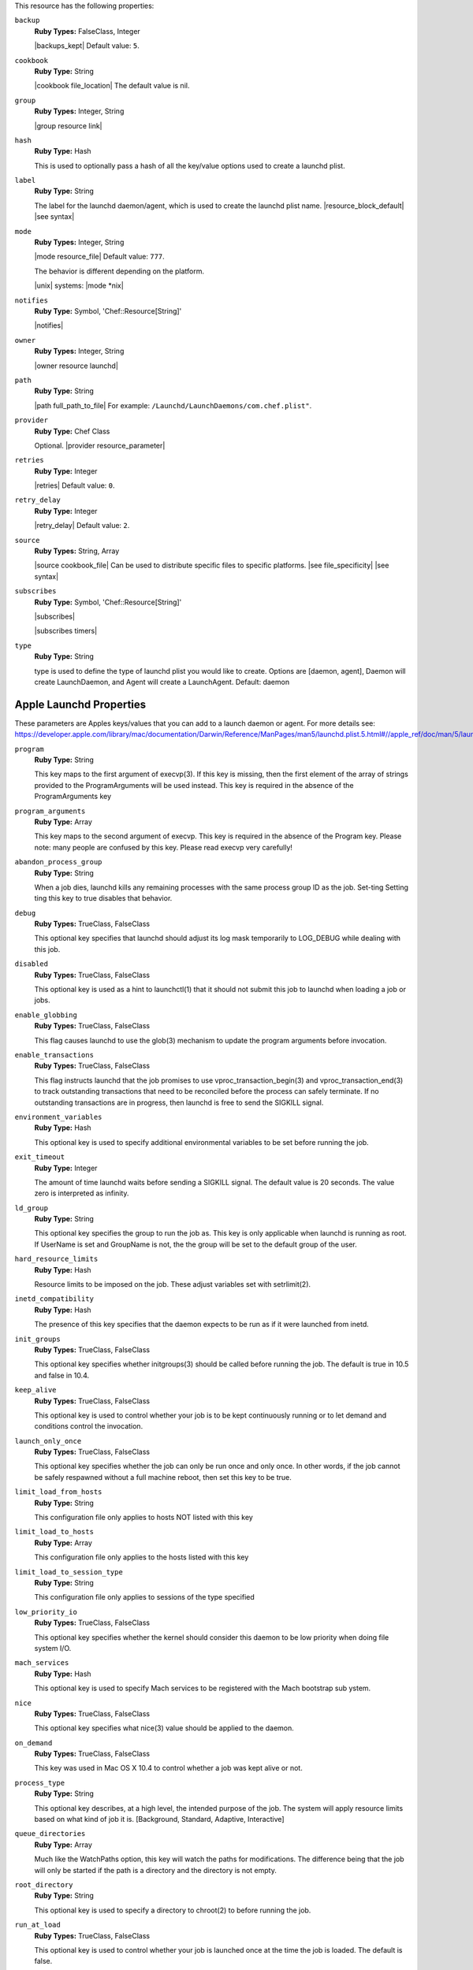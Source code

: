 .. The contents of this file are included in multiple topics.
.. This file should not be changed in a way that hinders its ability to appear in multiple documentation sets.

This resource has the following properties:

``backup``
   **Ruby Types:** FalseClass, Integer

   |backups_kept| Default value: ``5``.

``cookbook``
   **Ruby Type:** String

   |cookbook file_location| The default value is nil.

``group``
   **Ruby Types:** Integer, String

   |group resource link|

``hash``
   **Ruby Type:** Hash

   This is used to optionally pass a hash of all the key/value options used to create a launchd plist.

``label``
   **Ruby Type:** String

   The label for the launchd daemon/agent, which is used to create the launchd plist name. |resource_block_default| |see syntax|

``mode``
   **Ruby Types:** Integer, String

   |mode resource_file| Default value: ``777``.

   The behavior is different depending on the platform.

   |unix| systems: |mode *nix|

``notifies``
   **Ruby Type:** Symbol, 'Chef::Resource[String]'

   |notifies|

   .. include:: ../../includes_resources_common/includes_resources_common_notifications_syntax_notifies.rst

   .. include:: ../../includes_resources_common/includes_resources_common_notifications_timers.rst

``owner``
   **Ruby Types:** Integer, String

   |owner resource launchd|

``path``
   **Ruby Type:** String

   |path full_path_to_file| For example: ``/Launchd/LaunchDaemons/com.chef.plist"``.

``provider``
   **Ruby Type:** Chef Class

   Optional. |provider resource_parameter|

``retries``
   **Ruby Type:** Integer

   |retries| Default value: ``0``.

``retry_delay``
   **Ruby Type:** Integer

   |retry_delay| Default value: ``2``.

``source``
   **Ruby Types:** String, Array

   |source cookbook_file| Can be used to distribute specific files to specific platforms. |see file_specificity| |see syntax|

``subscribes``
   **Ruby Type:** Symbol, 'Chef::Resource[String]'

   |subscribes|

   .. include:: ../../includes_resources_common/includes_resources_common_notifications_syntax_subscribes.rst

   |subscribes timers|

``type``
   **Ruby Type:** String

   type is used to define the type of launchd plist you would like to create. Options are [daemon, agent], Daemon will create LaunchDaemon, and Agent will create a LaunchAgent. Default: daemon


Apple Launchd Properties
^^^^^^^^^^^^^^^^^^^^^^^^^^^^^^^^^^^^^^^^^^^^^^^^^^^^^
These parameters are Apples keys/values that you can add to a launch daemon or agent. For more details see: https://developer.apple.com/library/mac/documentation/Darwin/Reference/ManPages/man5/launchd.plist.5.html#//apple_ref/doc/man/5/launchd.plist

``program``
   **Ruby Type:** String

   This key maps to the first argument of execvp(3). If this key is missing, then the first element of the array of strings provided to the ProgramArguments will be used instead. This key is required in the absence of the ProgramArguments key

``program_arguments``
   **Ruby Type:** Array

   This key maps to the second argument of execvp. This key is required in the absence of the Program key. Please note: many people are confused by this key. Please read execvp very carefully!

``abandon_process_group``
   **Ruby Type:** String

   When a job dies, launchd kills any remaining processes with the same process group ID as the job. Set-ting Setting ting this key to true disables that behavior.

``debug``
   **Ruby Types:** TrueClass, FalseClass

   This optional key specifies that launchd should adjust its log mask temporarily to LOG_DEBUG while dealing with this job.

``disabled``
   **Ruby Types:** TrueClass, FalseClass

   This optional key is used as a hint to launchctl(1) that it should not submit this job to launchd when loading a job or jobs.

``enable_globbing``
   **Ruby Types:** TrueClass, FalseClass

   This flag causes launchd to use the glob(3) mechanism to update the program arguments before invocation.

``enable_transactions``
   **Ruby Types:** TrueClass, FalseClass

   This flag instructs launchd that the job promises to use vproc_transaction_begin(3) and vproc_transaction_end(3) to track outstanding transactions that need to be reconciled before the process can safely terminate. If no outstanding transactions are in progress, then launchd is free to send the SIGKILL signal.


``environment_variables``
   **Ruby Type:** Hash

   This optional key is used to specify additional environmental variables to be set before running the job.

``exit_timeout``
   **Ruby Type:** Integer

   The amount of time launchd waits before sending a SIGKILL signal. The default value is 20 seconds. The value zero is interpreted as infinity.

``ld_group``
   **Ruby Type:** String

   This optional key specifies the group to run the job as. This key is only applicable when launchd is running as root. If UserName is set and GroupName is not, the the group will be set to the default group of the user.

``hard_resource_limits``
   **Ruby Type:** Hash

   Resource limits to be imposed on the job. These adjust variables set with setrlimit(2).

``inetd_compatibility``
   **Ruby Type:** Hash

   The presence of this key specifies that the daemon expects to be run as if it were launched from inetd.

``init_groups``
   **Ruby Types:** TrueClass, FalseClass

   This optional key specifies whether initgroups(3) should be called before running the job. The default is true in 10.5 and false in 10.4.

``keep_alive``
   **Ruby Types:** TrueClass, FalseClass

   This optional key is used to control whether your job is to be kept continuously running or to let demand and conditions control the invocation.

``launch_only_once``
   **Ruby Types:** TrueClass, FalseClass

   This optional key specifies whether the job can only be run once and only once. In other words, if the job cannot be safely respawned without a full machine reboot, then set this key to be true.

``limit_load_from_hosts``
   **Ruby Type:** String

   This configuration file only applies to hosts NOT listed with this key

``limit_load_to_hosts``
   **Ruby Type:** Array

   This configuration file only applies to the hosts listed with this key

``limit_load_to_session_type``
   **Ruby Type:** String

   This configuration file only applies to sessions of the type specified

``low_priority_io``
   **Ruby Types:** TrueClass, FalseClass

   This optional key specifies whether the kernel should consider this daemon to be low priority when doing file system I/O.

``mach_services``
   **Ruby Type:** Hash

   This optional key is used to specify Mach services to be registered with the Mach bootstrap sub ystem.

``nice``
   **Ruby Types:** TrueClass, FalseClass

   This optional key specifies what nice(3) value should be applied to the daemon.

``on_demand``
   **Ruby Types:** TrueClass, FalseClass

   This key was used in Mac OS X 10.4 to control whether a job was kept alive or not.

``process_type``
   **Ruby Type:** String

   This optional key describes, at a high level, the intended purpose of the job. The system will apply resource limits based on what kind of job it is. [Background, Standard, Adaptive, Interactive]

``queue_directories``
   **Ruby Type:** Array

   Much like the WatchPaths option, this key will watch the paths for modifications. The difference being that the job will only be started if the path is a directory and the directory is not empty.

``root_directory``
   **Ruby Type:** String

   This optional key is used to specify a directory to chroot(2) to before running the job.

``run_at_load``
   **Ruby Types:** TrueClass, FalseClass

   This optional key is used to control whether your job is launched once at the time the job is loaded. The default is false.

``sockets``
   **Ruby Type:** Hash

   This optional key is used to specify launch on demand sockets that can be used to let launchd know when to run the job.

``soft_resource_limits``
   **Ruby Type:** Array

   Resource limits to be imposed on the job. These adjust variables set with setrlimit(2).

``standard_error_path``
   **Ruby Type:** String

   This optional key specifies what file should be used for data being sent to stderr when using stdio(3).

``standard_in_path``
   **Ruby Type:** String

   This optional key specifies what file should be used for data being supplied to stdin when using stdio(3).

``standard_out_path``
   **Ruby Type:** String

   This optional key specifies what file should be used for data being sent to stdout when using stdio(3).

``start_calendar_interval``
   **Ruby Type:** Hash

   This optional key causes the job to be started every calendar interval as specified.

``start_interval``
  **Ruby Type:** Integer

  This optional key causes the job to be started every N seconds.

``start_on_mount``
   **Ruby Types:** TrueClass, FalseClass

   This optional key causes the job to be started every time a filesystem is mounted.

``throttle_interval``
   **Ruby Type:** Integer

   This key lets one override the default throttling policy imposed on jobs by launchd. The value is in seconds, and by default, jobs will not be spawned more than once every 10 seconds.

``time_out``
   **Ruby Type:** Integer

   The recommended idle time out (in seconds) to pass to the job. If no value is specified, a default time out will be supplied by launchd for use by the job at check in time.

``umask``
   **Ruby Type:** Integer

   This optional key specifies what value should be passed to umask(2) before running the job.

``username``
   **Ruby Type:** String

   This optional key specifies the user to run the job as. This key is only applicable when launchd is running as root.

``wait_for_debugger``
   **Ruby Types:** TrueClass, FalseClass

   This optional key specifies that launchd should instruct the kernel to have the job wait for a debugger to attach before any code in the job is executed.

``watch_paths``
   **Ruby Type:** String

   This optional key causes the job to be started if any one of the listed paths are modified.

``working_directory``
   **Ruby Type:** String

   This optional key is used to specify a directory to chdir(2) to before running the job.
